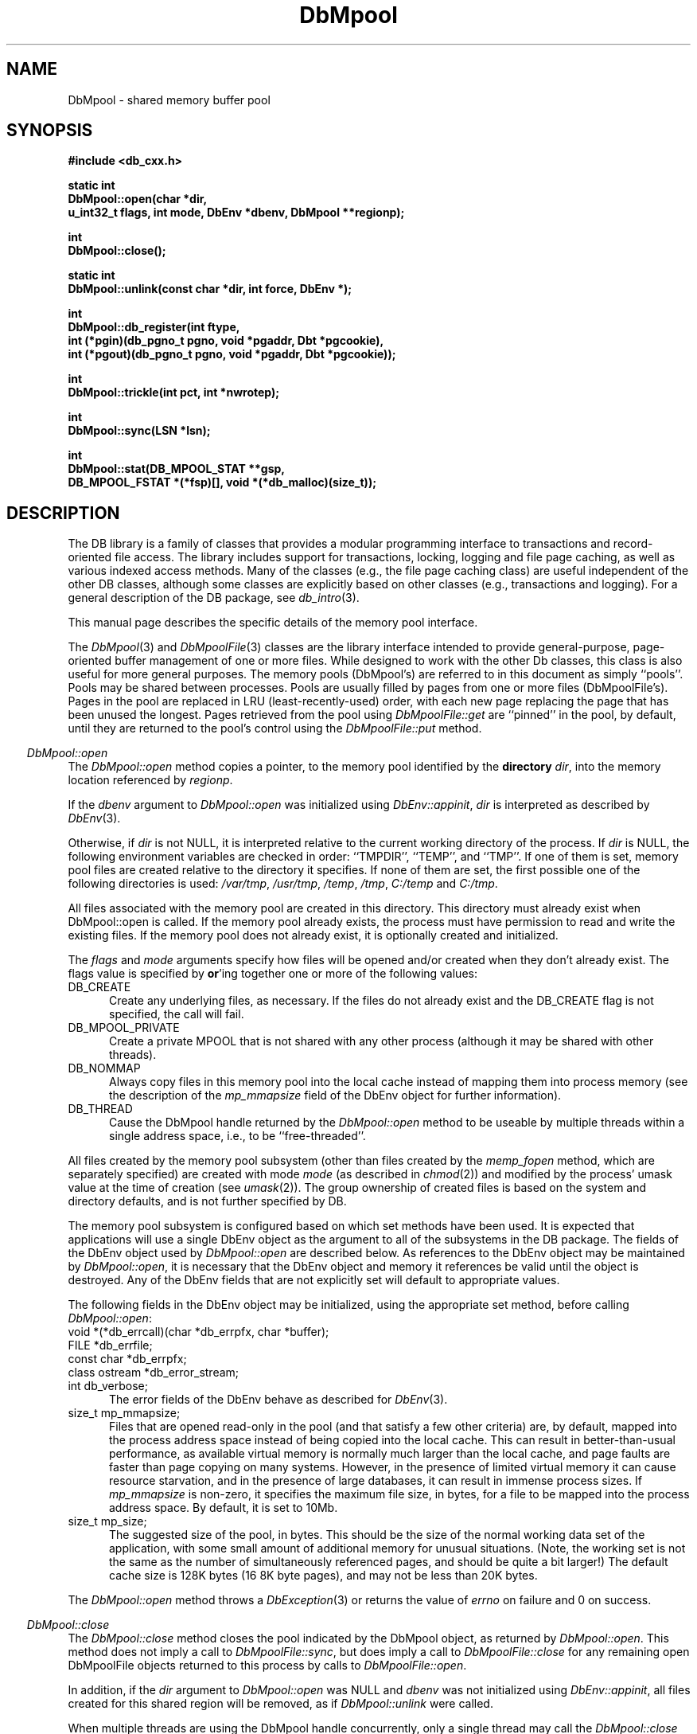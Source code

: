 .ds TYPE CXX
.\"
.\" See the file LICENSE for redistribution information.
.\"
.\" Copyright (c) 1997, 1998
.\"	Sleepycat Software.  All rights reserved.
.\"
.\"	@(#)DbMpool.sox	10.21 (Sleepycat) 5/4/98
.\"
.\"
.\" See the file LICENSE for redistribution information.
.\"
.\" Copyright (c) 1997, 1998
.\"	Sleepycat Software.  All rights reserved.
.\"
.\"	@(#)macros.so	10.45 (Sleepycat) 5/4/98
.\"
.\" We don't want hyphenation for any HTML documents.
.ie '\*[HTML]'YES'\{\
.nh
\}
.el\{\
.ds Hy
.hy
..
.ds Nh
.nh
..
\}
.\" The alternative text macro
.\" This macro takes two arguments:
.\"	+ the text produced if this is a "C" manpage
.\"	+ the text produced if this is a "CXX" or "JAVA" manpage
.\"
.de Al
.ie '\*[TYPE]'C'\{\\$1
\}
.el\{\\$2
\}
..
.\" Scoped name macro.
.\" Produces a_b, a::b, a.b depending on language
.\" This macro takes two arguments:
.\"	+ the class or prefix (without underscore)
.\"	+ the name within the class or following the prefix
.de Sc
.ie '\*[TYPE]'C'\{\\$1_\\$2
\}
.el\{\
.ie '\*[TYPE]'CXX'\{\\$1::\\$2
\}
.el\{\\$1.\\$2
\}
\}
..
.\" Scoped name for Java.
.\" Produces Db.b, for Java, otherwise just b.  This macro is used for
.\" constants that must be scoped in Java, but are global otherwise.
.\" This macro takes two arguments:
.\"	+ the class
.\"	+ the name within the class or following the prefix
.de Sj
.ie '\*[TYPE]'JAVA'\{\
.TP 5
Db.\\$1\}
.el\{\
.TP 5
\\$1\}
..
.\" The general information text macro.
.de Gn
.ie '\*[TYPE]'C'\{The DB library is a family of groups of functions that provides a modular
programming interface to transactions and record-oriented file access.
The library includes support for transactions, locking, logging and file
page caching, as well as various indexed access methods.
Many of the functional groups (e.g., the file page caching functions)
are useful independent of the other DB functions,
although some functional groups are explicitly based on other functional
groups (e.g., transactions and logging).
\}
.el\{The DB library is a family of classes that provides a modular
programming interface to transactions and record-oriented file access.
The library includes support for transactions, locking, logging and file
page caching, as well as various indexed access methods.
Many of the classes (e.g., the file page caching class)
are useful independent of the other DB classes,
although some classes are explicitly based on other classes
(e.g., transactions and logging).
\}
For a general description of the DB package, see
.IR db_intro (3).
..
.\" The library error macro, the local error macro.
.\" These macros take one argument:
.\"	+ the function name.
.de Ee
The
.I \\$1
.ie '\*[TYPE]'C'\{function may fail and return
.I errno
\}
.el\{method may fail and throw a
.IR DbException (3)
.if '\*[TYPE]'CXX'\{
or return
.I errno
\}
\}
for any of the errors specified for the following DB and library functions:
..
.de Ec
In addition, the
.I \\$1
.ie '\*[TYPE]'C'\{function may fail and return
.I errno
\}
.el\{method may fail and throw a
.IR DbException (3)
.ie '\*[TYPE]'CXX'\{or return
.I errno
\}
.el\{encapsulating an
.I errno
\}
\}
for the following conditions:
..
.de Ea
[EAGAIN]
A lock was unavailable.
..
.de Eb
[EBUSY]
The shared memory region was in use and the force flag was not set.
..
.de Em
[EAGAIN]
The shared memory region was locked and (repeatedly) unavailable.
..
.de Ei
[EINVAL]
An invalid flag value or parameter was specified.
..
.de Es
[EACCES]
An attempt was made to modify a read-only database.
..
.de Et
The DB_THREAD flag was specified and spinlocks are not implemented for
this architecture.
..
.de Ep
[EPERM]
Database corruption was detected.
All subsequent database calls (other than
.ie '\*[TYPE]'C'\{\
.IR DB->close )
\}
.el\{\
.IR Db::close )
\}
will return EPERM.
..
.de Ek
.if '\*[TYPE]'CXX'\{\
Methods marked as returning
.I errno
will, by default, throw an exception that encapsulates the error information.
The default error behavior can be changed, see
.IR DbException (3).
\}
..
.\" The SEE ALSO text macro
.de Sa
.\" make the line long for nroff.
.if n .ll 72
.nh
.na
.IR db_archive (1),
.IR db_checkpoint (1),
.IR db_deadlock (1),
.IR db_dump (1),
.IR db_load (1),
.IR db_recover (1),
.IR db_stat (1),
.IR db_intro (3),
.ie '\*[TYPE]'C'\{\
.IR db_appinit (3),
.IR db_cursor (3),
.IR db_dbm (3),
.IR db_internal (3),
.IR db_lock (3),
.IR db_log (3),
.IR db_mpool (3),
.IR db_open (3),
.IR db_thread (3),
.IR db_txn (3)
\}
.el\{\
.IR db_internal (3),
.IR db_thread (3),
.IR Db (3),
.IR Dbc (3),
.IR DbEnv (3),
.IR DbException (3),
.IR DbInfo (3),
.IR DbLock (3),
.IR DbLockTab (3),
.IR DbLog (3),
.IR DbLsn (3),
.IR DbMpool (3),
.if !'\*[TYPE]'JAVA'\{\
.IR DbMpoolFile (3),
\}
.IR Dbt (3),
.IR DbTxn (3),
.IR DbTxnMgr (3)
\}
.ad
.Hy
..
.\" The function header macro.
.\" This macro takes one argument:
.\"	+ the function name.
.de Fn
.in 2
.I \\$1
.in
..
.\" The XXX_open function text macro, for merged create/open calls.
.\" This macro takes two arguments:
.\"	+ the interface, e.g., "transaction region"
.\"	+ the prefix, e.g., "txn" (or the class name for C++, e.g., "DbTxn")
.de Co
.ie '\*[TYPE]'C'\{\
.Fn \\$2_open
The
.I \\$2_open
function copies a pointer, to the \\$1 identified by the
.B directory
.IR dir ,
into the memory location referenced by
.IR regionp .
.PP
If the
.I dbenv
argument to
.I \\$2_open
was initialized using
.IR db_appinit ,
.I dir
is interpreted as described by
.IR db_appinit (3).
\}
.el\{\
.Fn \\$2::open
The
.I \\$2::open
.ie '\*[TYPE]'CXX'\{\
method copies a pointer, to the \\$1 identified by the
.B directory
.IR dir ,
into the memory location referenced by
.IR regionp .
\}
.el\{\
method returns a \\$1 identified by the
.B directory
.IR dir .
\}
.PP
If the
.I dbenv
argument to
.I \\$2::open
was initialized using
.IR DbEnv::appinit ,
.I dir
is interpreted as described by
.IR DbEnv (3).
\}
.PP
Otherwise,
if
.I dir
is not NULL,
it is interpreted relative to the current working directory of the process.
If
.I dir
is NULL,
the following environment variables are checked in order:
``TMPDIR'', ``TEMP'', and ``TMP''.
If one of them is set,
\\$1 files are created relative to the directory it specifies.
If none of them are set, the first possible one of the following
directories is used:
.IR /var/tmp ,
.IR /usr/tmp ,
.IR /temp ,
.IR /tmp ,
.I C:/temp
and
.IR C:/tmp .
.PP
All files associated with the \\$1 are created in this directory.
This directory must already exist when
.ie '\*[TYPE]'C'\{
\\$1_open
\}
.el\{\
\\$2::open
\}
is called.
If the \\$1 already exists,
the process must have permission to read and write the existing files.
If the \\$1 does not already exist,
it is optionally created and initialized.
..
.\" The common close language macro, for discarding created regions
.\" This macro takes one argument:
.\"	+ the function prefix, e.g., txn (the class name for C++, e.g., DbTxn)
.de Cc
In addition, if the
.I dir
argument to
.ie '\*[TYPE]'C'\{\
.ds Va db_appinit
.ds Vo \\$1_open
.ds Vu \\$1_unlink
\}
.el\{\
.ds Va DbEnv::appinit
.ds Vo \\$1::open
.ds Vu \\$1::unlink
\}
.I \\*(Vo
was NULL
and
.I dbenv
was not initialized using
.IR \\*(Va ,
.if '\\$1'memp'\{\
or the DB_MPOOL_PRIVATE flag was set,
\}
all files created for this shared region will be removed,
as if
.I \\*(Vu
were called.
.rm Va
.rm Vo
.rm Vu
..
.\" The DB_ENV information macro.
.\" This macro takes two arguments:
.\"	+ the function called to open, e.g., "txn_open"
.\"	+ the function called to close, e.g., "txn_close"
.de En
.ie '\*[TYPE]'C'\{\
based on the
.I dbenv
argument to
.IR \\$1 ,
which is a pointer to a structure of type DB_ENV (typedef'd in <db.h>).
Applications will normally use the same DB_ENV structure (initialized
by
.IR db_appinit (3)),
as an argument to all of the subsystems in the DB package.
.PP
References to the DB_ENV structure are maintained by DB,
so it may not be discarded until the last close function,
corresponding to an open function for which it was an argument,
has returned.
In order to ensure compatibility with future releases of DB, all fields of
the DB_ENV structure that are not explicitly set should be initialized to 0
before the first time the structure is used.
Do this by declaring the structure external or static, or by calling the C
library routine
.IR bzero (3)
or
.IR memset (3).
.PP
The fields of the DB_ENV structure used by
.I \\$1
are described below.
.if '\*[TYPE]'CXX'\{\
As references to the DB_ENV structure may be maintained by
.IR \\$1 ,
it is necessary that the DB_ENV structure and memory it references be valid
until the
.I \\$2
function is called.
\}
.ie '\\$1'db_appinit'\{The
.I dbenv
argument may not be NULL.
If any of the fields of the
.I dbenv
are set to 0,
defaults appropriate for the system are used where possible.
\}
.el\{If
.I dbenv
is NULL
or any of its fields are set to 0,
defaults appropriate for the system are used where possible.
\}
.PP
The following fields in the DB_ENV structure may be initialized before calling
.IR \\$1 :
\}
.el\{\
based on which set methods have been used.
It is expected that applications will use a single DbEnv object as the
argument to all of the subsystems in the DB package.
The fields of the DbEnv object used by
.I \\$1
are described below.
As references to the DbEnv object may be maintained by
.IR \\$1 ,
it is necessary that the DbEnv object and memory it references be valid
until the object is destroyed.
.ie '\\$1'appinit'\{\
The
.I dbenv
argument may not be NULL.
If any of the fields of the
.I dbenv
are set to 0,
defaults appropriate for the system are used where possible.
\}
.el\{\
Any of the DbEnv fields that are not explicitly set will default to
appropriate values.
\}
.PP
The following fields in the DbEnv object may be initialized, using the
appropriate set method, before calling
.IR \\$1 :
\}
..
.\" The DB_ENV common fields macros.
.de Se
.if '\*[TYPE]'JAVA'\{\
.TP 5
DbErrcall db_errcall;
.ns
.TP 5
String db_errpfx;
.ns
.TP 5
int db_verbose;
The error fields of the DbEnv behave as described for
.IR DbEnv (3).
\}
.ie '\*[TYPE]'CXX'\{\
.TP 5
void *(*db_errcall)(char *db_errpfx, char *buffer);
.ns
.TP 5
FILE *db_errfile;
.ns
.TP 5
const char *db_errpfx;
.ns
.TP 5
class ostream *db_error_stream;
.ns
.TP 5
int db_verbose;
The error fields of the DbEnv behave as described for
.IR DbEnv (3).
\}
.el\{\
void *(*db_errcall)(char *db_errpfx, char *buffer);
.ns
.TP 5
FILE *db_errfile;
.ns
.TP 5
const char *db_errpfx;
.ns
.TP 5
int db_verbose;
The error fields of the DB_ENV behave as described for
.IR db_appinit (3).
.sp
\}
..
.\" The open flags.
.de Fm
The
.I flags
and
.I mode
arguments specify how files will be opened and/or created when they
don't already exist.
The flags value is specified by
.BR or 'ing
together one or more of the following values:
.Sj DB_CREATE
Create any underlying files, as necessary.
If the files do not already exist and the DB_CREATE flag is not specified,
the call will fail.
..
.\" DB_THREAD open flag macro.
.\" This macro takes two arguments:
.\"	+ the open function name
.\"	+ the object it returns.
.de Ft
.TP 5
.Sj DB_THREAD
Cause the \\$2 handle returned by the
.I \\$1
.Al function method
to be useable by multiple threads within a single address space,
i.e., to be ``free-threaded''.
.if '\*[TYPE]'JAVA'\{\
Threading is assumed in the Java API,
so no special flags are required,
and DB functions will always behave as if the DB_THREAD flag was specified.
\}
..
.\" The mode macro.
.\" This macro takes one argument:
.\"	+ the subsystem name.
.de Mo
All files created by the \\$1 are created with mode
.I mode
(as described in
.IR chmod (2))
and modified by the process' umask value at the time of creation (see
.IR umask (2)).
The group ownership of created files is based on the system and directory
defaults, and is not further specified by DB.
..
.\" The application exits macro.
.\" This macro takes one argument:
.\"	+ the application name.
.de Ex
The
.I \\$1
utility exits 0 on success, and >0 if an error occurs.
..
.\" The application -h section.
.\" This macro takes one argument:
.\"	+ the application name
.de Dh
DB_HOME
If the
.B \-h
option is not specified and the environment variable
.I DB_HOME
is set, it is used as the path of the database home, as described in
.IR db_appinit (3).
..
.\" The function DB_HOME ENVIRONMENT VARIABLES section.
.\" This macro takes one argument:
.\"	+ the open function name
.de Eh
DB_HOME
If the
.I dbenv
argument to
.I \\$1
was initialized using
.IR db_appinit ,
the environment variable DB_HOME may be used as the path of the database
home for the interpretation of the
.I dir
argument to
.IR \\$1 ,
as described in
.IR db_appinit (3).
.if \\n(.$>1 \{Specifically,
.I \\$1
is affected by the configuration string value of \\$2.\}
..
.\" The function TMPDIR ENVIRONMENT VARIABLES section.
.\" This macro takes two arguments:
.\"	+ the interface, e.g., "transaction region"
.\"	+ the prefix, e.g., "txn" (or the class name for C++, e.g., "DbTxn")
.de Ev
TMPDIR
If the
.I dbenv
argument to
.ie '\*[TYPE]'C'\{\
.ds Vo \\$2_open
\}
.el\{\
.ds Vo \\$2::open
\}
.I \\*(Vo
was NULL or not initialized using
.IR db_appinit ,
the environment variable TMPDIR may be used as the directory in which to
create the \\$1,
as described in the
.I \\*(Vo
section above.
.rm Vo
..
.\" The unused flags macro.
.de Fl
The
.I flags
parameter is currently unused, and must be set to 0.
..
.\" The no-space TP macro.
.de Nt
.br
.ns
.TP 5
..
.\" The return values of the functions macros.
.\" Rc is the standard two-value return with a suffix for more values.
.\" Ro is the standard two-value return but there were previous values.
.\" Rt is the standard two-value return, returning errno, 0, or < 0.
.\" These macros take one argument:
.\"	+ the routine name
.de Rc
The
.I \\$1
.ie '\*[TYPE]'C'\{function returns the value of
.I errno
on failure,
0 on success,
\}
.el\{method throws a
.IR DbException (3)
.ie '\*[TYPE]'CXX'\{or returns the value of
.I errno
on failure,
0 on success,
\}
.el\{that encapsulates an
.I errno
on failure,
\}
\}
..
.de Ro
Otherwise, the
.I \\$1
.ie '\*[TYPE]'C'\{function returns the value of
.I errno
on failure and 0 on success.
\}
.el\{method throws a
.IR DbException (3)
.ie '\*[TYPE]'CXX'\{or returns the value of
.I errno
on failure and 0 on success.
\}
.el\{that encapsulates an
.I errno
on failure,
\}
\}
..
.de Rt
The
.I \\$1
.ie '\*[TYPE]'C'\{function returns the value of
.I errno
on failure and 0 on success.
\}
.el\{method throws a
.IR DbException (3)
.ie '\*[TYPE]'CXX'\{or returns the value of
.I errno
on failure and 0 on success.
\}
.el\{that encapsulates an
.I errno
on failure.
\}
\}
..
.\" The TXN id macro.
.de Tx
.IP
If the file is being accessed under transaction protection,
the
.I txnid
parameter is a transaction ID returned from
.IR txn_begin ,
otherwise, NULL.
..
.\" The XXX_unlink function text macro.
.\" This macro takes two arguments:
.\"	+ the interface, e.g., "transaction region"
.\"	+ the prefix (for C++, this is the class name)
.de Un
.ie '\*[TYPE]'C'\{\
.ds Va db_appinit
.ds Vc \\$2_close
.ds Vo \\$2_open
.ds Vu \\$2_unlink
\}
.el\{\
.ds Va DbEnv::appinit
.ds Vc \\$2::close
.ds Vo \\$2::open
.ds Vu \\$2::unlink
\}
.Fn \\*(Vu
The
.I \\*(Vu
.Al function method
destroys the \\$1 identified by the directory
.IR dir ,
removing all files used to implement the \\$1.
.ie '\\$2'log' \{(The log files themselves and the directory
.I dir
are not removed.)\}
.el \{(The directory
.I dir
is not removed.)\}
If there are processes that have called
.I \\*(Vo
without calling
.I \\*(Vc
(i.e., there are processes currently using the \\$1),
.I \\*(Vu
will fail without further action,
unless the force flag is set,
in which case
.I \\*(Vu
will attempt to remove the \\$1 files regardless of any processes
still using the \\$1.
.PP
The result of attempting to forcibly destroy the region when a process
has the region open is unspecified.
Processes using a shared memory region maintain an open file descriptor
for it.
On UNIX systems, the region removal should succeed
and processes that have already joined the region should continue to
run in the region without change,
however processes attempting to join the \\$1 will either fail or
attempt to create a new region.
On other systems, e.g., WNT, where the
.IR unlink (2)
system call will fail if any process has an open file descriptor
for the file,
the region removal will fail.
.PP
In the case of catastrophic or system failure,
database recovery must be performed (see
.IR db_recover (1)
or the DB_RECOVER and DB_RECOVER_FATAL flags to
.IR \\*(Va (3)).
Alternatively, if recovery is not required because no database state is
maintained across failures,
it is possible to clean up a \\$1 by removing all of the
files in the directory specified to the
.I \\*(Vo
.Al function, method,
as \\$1 files are never created in any directory other than the one
specified to
.IR \\*(Vo .
Note, however,
that this has the potential to remove files created by the other DB
subsystems in this database environment.
.PP
.Rt \\*(Vu
.rm Va
.rm Vo
.rm Vu
.rm Vc
..
.\" Signal paragraph for standard utilities.
.\" This macro takes one argument:
.\"	+ the utility name.
.de Si
The
.I \\$1
utility attaches to DB shared memory regions.
In order to avoid region corruption,
it should always be given the chance to detach and exit gracefully.
To cause
.I \\$1
to clean up after itself and exit,
send it an interrupt signal (SIGINT).
..
.\" Logging paragraph for standard utilities.
.\" This macro takes one argument:
.\"	+ the utility name.
.de Pi
.B \-L
Log the execution of the \\$1 utility to the specified file in the
following format, where ``###'' is the process ID, and the date is
the time the utility starting running.
.sp
\\$1: ### Wed Jun 15 01:23:45 EDT 1995
.sp
This file will be removed if the \\$1 utility exits gracefully.
..
.\" Malloc paragraph.
.\" This macro takes one argument:
.\"	+ the allocated object
.de Ma
.if !'\*[TYPE]'JAVA'\{\
\\$1 are created in allocated memory.
If
.I db_malloc
is non-NULL,
it is called to allocate the memory,
otherwise,
the library function
.IR malloc (3)
is used.
The function
.I db_malloc
must match the calling conventions of the
.IR malloc (3)
library routine.
Regardless,
the caller is responsible for deallocating the returned memory.
To deallocate the returned memory,
free each returned memory pointer;
pointers inside the memory do not need to be individually freed.
\}
..
.\" Underlying function paragraph.
.\" This macro takes two arguments:
.\"	+ the function name
.\"	+ the utility name
.de Uf
The
.I \\$1
.Al function method
is the underlying function used by the
.IR \\$2 (1)
utility.
See the source code for the
.I \\$2
utility for an example of using
.I \\$1
in a UNIX environment.
..
.\" Underlying function paragraph, for C++.
.\" This macro takes three arguments:
.\"	+ the C++ method name
.\"	+ the function name for C
.\"	+ the utility name
.de Ux
The
.I \\$1
method is based on the C
.I \\$2
function, which
is the underlying function used by the
.IR \\$3 (1)
utility.
See the source code for the
.I \\$3
utility for an example of using
.I \\$2
in a UNIX environment.
..
.\" Stat field macro.
.de Sf
.ie '\*[TYPE]'CXX'\{\
u_int32_t \\$1;\}
.el\{\
int get_\\$1();\}
..
.TH DbMpool 3 "May 4, 1998"
.UC 7
.SH NAME
DbMpool \- shared memory buffer pool
.SH SYNOPSIS
.nf
.ft B
.ie '\*[TYPE]'CXX'\{
#include <db_cxx.h>

static int
DbMpool::open(char *dir,
.ti +5
u_int32_t flags, int mode, DbEnv *dbenv, DbMpool **regionp);

int
DbMpool::close();

static int
DbMpool::unlink(const char *dir, int force, DbEnv *);

int
DbMpool::db_register(int ftype,
.ti +5
int (*pgin)(db_pgno_t pgno, void *pgaddr, Dbt *pgcookie),
.ti +5
int (*pgout)(db_pgno_t pgno, void *pgaddr, Dbt *pgcookie));

int
DbMpool::trickle(int pct, int *nwrotep);

int
DbMpool::sync(LSN *lsn);

int
DbMpool::stat(DB_MPOOL_STAT **gsp,
.ti +5
DB_MPOOL_FSTAT *(*fsp)[], void *(*db_malloc)(size_t));
\}
.el\{\
import com.sleepycat.db.*;

public DbMpoolStat stat()
.ti +5
throws DbException;

public DbMpoolFStat[] fstat()
.ti +5
throws DbException;

public int trickle(int pct)
.ti +5
throws DbException;

\}
.ft R
.fi
.SH DESCRIPTION
.Gn
.PP
This manual page describes the specific details of the memory pool interface.
.PP
The
.IR DbMpool (3)
.ie '\*[TYPE]'CXX'\{\
and
.IR DbMpoolFile (3)
classes are
\}
.el\{\
class is
\}
the library interface intended to provide general-purpose,
page-oriented buffer management of one or more files.
While designed to work with the other Db classes, this class is
also useful for more general purposes.
The memory pools (DbMpool's) are referred to in this document as
simply ``pools''.
.if '\*[TYPE]'JAVA'\{\
The DbMpool class has a small subset of the corresponding DB/C++
functionality.  This class has been provided to allow certain
administrative actions on underlying Mpool's opened as a consequence
of DbEnv.appinit().  Direct access to other Mpool functionality is
not appropriate for the Java environment.
\}
.if '\*[TYPE]'CXX'\{\
Pools may be shared between processes.
Pools are usually filled by pages from one or more files (DbMpoolFile's).
Pages in the pool are replaced in LRU (least-recently-used) order,
with each new page replacing the page that has been unused the longest.
Pages retrieved from the pool using
.I DbMpoolFile::get
are ``pinned'' in the pool, by default,
until they are returned to the pool's control using the
.I DbMpoolFile::put
method.
.PP
.Co "memory pool" DbMpool
.PP
.Fm
.Sj DB_MPOOL_PRIVATE
Create a private MPOOL that is not shared with any other process (although
it may be shared with other threads).
.Sj DB_NOMMAP
Always copy files in this memory pool into the local cache instead of mapping
them into process memory (see the description of the
.I mp_mmapsize
field of the DbEnv object for further information).
.Ft DbMpool::open DbMpool
.PP
.Mo "memory pool subsystem (other than files created by the \fImemp_fopen\fP method, which are separately specified)"
.PP
The memory pool subsystem is configured
.En "DbMpool::open" "DbMpool::closed"
.TP 5
.Se
.TP 5
size_t mp_mmapsize;
Files that are opened read-only in the pool (and that satisfy a few other
criteria) are, by default,
mapped into the process address space instead of being copied into the local
cache.
This can result in better-than-usual performance,
as available virtual memory is normally much larger than the local cache,
and page faults are faster than page copying on many systems.
However,
in the presence of limited virtual memory it can cause resource starvation,
and in the presence of large databases,
it can result in immense process sizes.
If
.I mp_mmapsize
is non-zero,
it specifies the maximum file size, in bytes,
for a file to be mapped into the process address space.
By default,
it is set to 10Mb.
.TP 5
size_t mp_size;
The suggested size of the pool, in bytes.
This should be the size of the normal working data set of the application,
with some small amount of additional memory for unusual situations.
(Note,
the working set is not the same as the number of simultaneously referenced
pages,
and should be quite a bit larger!)
The default cache size is 128K bytes (16 8K byte pages),
and may not be less than 20K bytes.
.PP
.Rt DbMpool::open
.PP
.Fn DbMpool::close
The
.I DbMpool::close
method closes the pool indicated by the DbMpool object,
as returned by
.IR DbMpool::open .
This method does not imply a call to
.IR DbMpoolFile::sync ,
but does imply a call to
.I DbMpoolFile::close
for any remaining open DbMpoolFile objects returned to this process by
calls to
.IR DbMpoolFile::open .
.PP
.Cc DbMpool
.PP
When multiple threads are using the DbMpool handle concurrently,
only a single thread may call the
.I DbMpool::close
method.
.PP
.Rt DbMpool::close
.PP
.Un "memory pool" DbMpool
.PP
.Fn DbMpool::db_register
The
.I DbMpool::db_register
method registers page-in and page-out functions for files of type
.I ftype
in the specified pool.
.PP
If the
.I pgin
function is non-NULL,
it is called each time a page is read into the memory pool from a file
of type
.IR ftype ,
or a page is created for a file of type
.I ftype
(see the DB_MPOOL_CREATE flag for the
.I DbMpoolFile::get
method).
If the
.I pgout
function is non-NULL,
it is called each time a page is written to a file of type
.IR ftype .
.PP
Both the
.I pgin
and
.I pgout
functions are called with the page number,
a pointer to the page being read or written,
and any argument
.I pgcookie
that was specified to the
.I DbMpoolFile::open
method when the file was opened.
The
.I pgin
and
.I pgout
functions should return 0 on success,
and an applicable non-zero
.I errno
value on failure,
in which case the
.I DbMpool
method calling it will also fail,
returning that
.I errno
value.
.PP
The purpose of the
.I DbMpool::db_register
method is to support processing when pages are entered into,
or flushed from,
the pool.
A file type must be specified to make it possible for unrelated
threads or processes,
that are sharing a pool,
to evict each other's pages from the pool.
Applications should call
.IR DbMpool::db_register ,
during initialization,
for each type of file requiring input or output processing that will be
sharing the underlying pool.
(No registry is necessary for the standard access method types,
btree, hash and recno, as
.IR Db::open (3)
registers them separately.)
.PP
If a thread or process does not call
.I DbMpool::db_register
for a file type,
it is impossible for it to evict pages for any file requiring input or
output processing from the pool.
For this reason,
.I DbMpool::db_register
should always be called by each application sharing a pool for each type of
file included in the pool,
regardless of whether or not the application itself uses files of that type.
.PP
There are no standard values for
.IR ftype ,
.IR pgin ,
.I pgout
and
.IR pgcookie ,
except that the
.I ftype
value for a file must be a non-zero positive number,
as negative numbers are reserved for internal use by the DB library.
For this reason,
applications sharing a pool must coordinate their values amongst themselves.
.PP
.Rt DbMpool::db_register
\}
.PP
.Fn DbMpool::trickle
The
.I DbMpool::trickle
method ensures that at least
.I pct
percent of the pages in the shared memory pool are clean by writing dirty
pages to their backing files.
.ie '\*[TYPE]'CXX'\{\
If the
.I nwrotep
argument is non-NULL,
the number of pages that were written to reach the correct percentage is
returned in the memory location it references.
\}
.el\{\
The number of pages that were written to reach the correct percentage is
returned.
\}
.PP
The purpose of the
.I DbMpool::trickle
method is to enable a memory pool manager to ensure that a page is
always available for reading in new information without having to wait
for a write.
.PP
.Rt DbMpool::trickle
.if '\*[TYPE]'CXX'\{\
.PP
.Fn DbMpool::sync
The
.I DbMpool::sync
method ensures that all the modified pages in the pool with log sequence
numbers (LSNs) less than the
.I lsn
argument are written to disk.
.PP
.Rc DbMpool::sync
and DB_INCOMPLETE if there were pages which need to be written but which
.I DbMpool::sync
was unable to write immediately.
In addition,
if
.I DbMpool::sync
returns success,
the value of
.I lsn
will be overwritten with the largest LSN from any page which was written by
.I DbMpool::sync
to satisfy this request.
.PP
The purpose of the
.I DbMpool::sync
method is to enable a transaction manager to ensure,
as part of a checkpoint,
that all pages modified by a certain time have been written to disk.
Pages in the pool which cannot be written back to disk immediately (e.g.,
are currently pinned) are written to disk as soon as it is possible to do
so.
The expected behavior of the transaction manager is to call the
.I DbMpool::sync
method and then,
if the return indicates that some pages could not be written immediately,
to wait briefly and retry again with the same LSN until the
.I DbMpool::sync
method returns that all pages have been written.
.PP
To support the
.I DbMpool::sync
functionality,
it is necessary that the pool methods know the location of the LSN on
the page for each file type.
This location should be specified when the file is opened using the
.I DbMpoolFile::open
method.
(Note, it is not required that the LSN be aligned on the page in any way.)
\}
.PP
.Fn DbMpool::stat
.ie '\*[TYPE]'CXX'\{
The
.I DbMpool::stat
method creates statistical structures and copies
pointers to them into
user-specified memory locations.
\}
.el\{\
.Fn DbMpool::fstat
The
.I DbMpool::stat
and
.I DbMpool::fstat
methods create statistical structures and return
to the caller.
\}
The statistics include the number of files participating in the pool,
the active pages in the pool,
and information as to how effective the cache has been.
.PP
.Ma "Statistical structures"
.PP
.ie '\*[TYPE]'CXX'\{\
If
.I gsp
is non-NULL, the global statistics for the memory pool
object
are copied into the memory location it references.
The global statistics are stored in a structure of type
DB_MPOOL_STAT (typedef'd in <db_cxx.h>).
.PP
The following DB_MPOOL_STAT fields will be filled in:
.TP 5
size_t st_cachesize;
\}
.el\{\
The
.I stat
method creates a DbMpoolStat object containing global
statistics.  The fields can be accessed via methods:
.TP 5
long get_st_cachesize();
\}
Cache size in bytes.
.Nt
.Sf st_cache_hit
Requested pages found in the cache.
.Nt
.Sf st_cache_miss
Requested pages not found in the cache.
.Nt
.Sf st_map
Requested pages mapped into the process' address space (there is no
available information as to whether or not this request caused disk I/O,
although examining the application page fault rate may be helpful).
.Nt
.Sf st_page_create
Pages created in the cache.
.Nt
.Sf st_page_in
Pages read into the cache.
.Nt
.Sf st_page_out
Pages written from the cache to the backing file.
.Nt
.Sf st_ro_evict
Clean pages forced from the cache.
.Nt
.Sf st_rw_evict
Dirty pages forced from the cache.
.Nt
.Sf st_hash_buckets
Number of hash buckets in buffer hash table.
.Nt
.Sf st_hash_searches
Total number of buffer hash table lookups.
.Nt
.Sf st_hash_longest
The longest chain ever encountered in buffer hash table lookups.
.Nt
.Sf st_hash_examined
Total number of hash elements traversed during hash table lookups.
.Nt
.Sf st_page_clean
Clean pages currently in the cache.
.Nt
.Sf st_page_dirty
Dirty pages currently in the cache.
.Nt
.Sf st_page_trickle
Dirty pages written using the
.I memp_trickle
interface.
.PP
.ie '\*[TYPE]'CXX'\{\
If
.I fsp
is non-NULL,
a pointer to a NULL-terminated variable length array of statistics for
individual files
in the memory pool
is copied into the memory location it references.
If no individual files currently exist in the memory pool,
.I fsp
will be set to NULL.
.PP
The per-file statistics are stored in structures of type
DB_MPOOL_FSTAT (typedef'd in <db_cxx.h>).
The following DB_MPOOL_FSTAT fields will be filled in for each file in the
pool, i.e., each element of the array:
.TP 5
char *file_name;
The name of the file.
.Nt
size_t st_pagesize;
\}
.el\{\
The
.I fstat
method creates an array of DbMpoolFStat objects containing
statistics for individual files in the pool.  Each DbMpoolFStat
object contains statistics for an individual DbMpoolFile, and
the statistics can be accessed via methods:
.TP 5
String get_file_name();
The name of the file.
.Nt
long get_st_pagesize();
\}
Page size in bytes.
.Nt
.Sf st_cache_hit
Requested pages found in the cache.
.Nt
.Sf st_cache_miss
Requested pages not found in the cache.
.Nt
.Sf st_map
Requested pages mapped into the process' address space.
.Nt
.Sf st_page_create
Pages created in the cache.
.Nt
.Sf st_page_in
Pages read into the cache.
.Nt
.Sf st_page_out
Pages written from the cache to the backing file.
.PP
.Rt DbMpool::stat
.SH "ENVIRONMENT VARIABLES"
The following environment variables affect the behavior of
.IR DbMpoolFile :
.TP 5
.Eh DbMpool::open
.TP 5
.Ev "memory pool" DbMpool
.SH ERRORS
.Ek
.if '\*[TYPE]'CXX'\{\
.PP
.Ee DbMpool::open
.na
.Nh
DBmemp->pgin(3), 
DBmemp->pgout(3), 
DbLog::compare(3), 
DbLog::flush(3), 
DbMpool::close(3), 
DbMpool::unlink(3), 
close(2), 
db_version(3), 
fcntl(2), 
fflush(3), 
fsync(2), 
lseek(2), 
malloc(3), 
memcmp(3), 
memcpy(3), 
memset(3), 
mmap(2), 
munmap(2), 
open(2), 
sigfillset(3), 
sigprocmask(2), 
stat(2), 
strcpy(3), 
strdup(3), 
strerror(3), 
strlen(3), 
time(3), 
unlink(2), 
and
write(2). 
.Hy
.ad
.PP
.Ec DbMpool::open
.TP 5
.Em
.TP 5
.Ei
.sp
.Et
.sp
A NULL pathname was specified without the DB_MPOOL_PRIVATE flag.
.sp
The specified cache size was impossibly small.
.PP
.Ee DbMpool::close
.na
.Nh
DbMpoolFile::close(3), 
close(2), 
fcntl(2), 
fflush(3), 
munmap(2), 
and
strerror(3). 
.Hy
.ad
.PP
.Ee DbMpool::unlink
.na
.Nh
close(2), 
fcntl(2), 
fflush(3), 
malloc(3), 
memcpy(3), 
memset(3), 
mmap(2), 
munmap(2), 
open(2), 
sigfillset(3), 
sigprocmask(2), 
stat(2), 
strcpy(3), 
strdup(3), 
strerror(3), 
strlen(3), 
and
unlink(2). 
.Hy
.ad
.PP
.Ec DbMpool::unlink
.TP 5
.Eb
.PP
.Ee DbMpool::db_register
.na
.Nh
fcntl(2), 
and
malloc(3). 
.Hy
.ad
\}
.PP
.Ee DbMpool::trickle
.na
.Nh
DBmemp->pgin(3), 
DBmemp->pgout(3), 
DbLog::compare(3), 
DbLog::flush(3), 
close(2), 
fcntl(2), 
fflush(3), 
fsync(2), 
lseek(2), 
malloc(3), 
memcmp(3), 
memcpy(3), 
memset(3), 
mmap(2), 
open(2), 
sigfillset(3), 
sigprocmask(2), 
stat(2), 
strcpy(3), 
strdup(3), 
strerror(3), 
strlen(3), 
time(3), 
unlink(2), 
and
write(2). 
.Hy
.ad
.PP
.Ec DbMpool::trickle
.TP 5
.Ei
.if '\*[TYPE]'CXX'\{\
.PP
.Ee DbMpool::sync
.na
.Nh
DBmemp->pgin(3), 
DBmemp->pgout(3), 
DbLog::compare(3), 
DbLog::flush(3), 
close(2), 
fcntl(2), 
fflush(3), 
fsync(2), 
lseek(2), 
malloc(3), 
memcmp(3), 
memcpy(3), 
memset(3), 
mmap(2), 
open(2), 
qsort(3), 
realloc(3), 
sigfillset(3), 
sigprocmask(2), 
stat(2), 
strcpy(3), 
strdup(3), 
strerror(3), 
strlen(3), 
time(3), 
unlink(2), 
and
write(2). 
.Hy
.ad
.PP
.Ec DbMpool::sync
.TP 5
.Ei
.sp
The
.I DbMpool::sync
method was called without logging having been initialized in the environment.
\}
.PP
.Ee DbMpool::stat
.na
.Nh
fcntl(2), 
malloc(3), 
memcpy(3), 
and
strlen(3). 
.Hy
.ad
.SH "SEE ALSO"
.Sa
